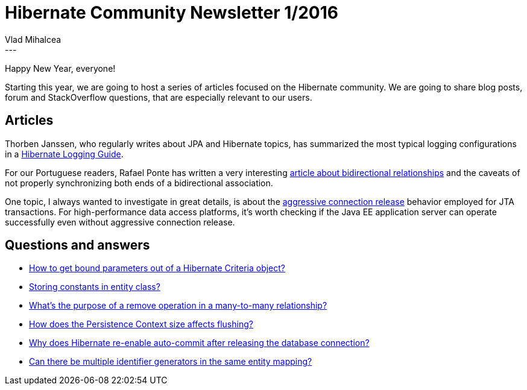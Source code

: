 = Hibernate Community Newsletter 1/2016
Vlad Mihalcea
:awestruct-tags: [ "Discussions", "Hibernate ORM", "Newsletter" ]
:awestruct-layout: blog-post
---

Happy New Year, everyone!

Starting this year, we are going to host a series of articles focused on the Hibernate community.
We are going to share blog posts, forum and StackOverflow questions, that are especially relevant to our users.

== Articles

Thorben Janssen, who regularly writes about JPA and Hibernate topics, has summarized the most typical logging configurations in a http://www.thoughts-on-java.org/hibernate-logging-guide/[Hibernate Logging Guide].

For our Portuguese readers, Rafael Ponte has written a very interesting http://blog.triadworks.com.br/jpa-por-que-voce-deveria-evitar-relacionamento-bidirecional[article about bidirectional relationships] and the caveats of not properly synchronizing both ends of a bidirectional association.

One topic, I always wanted to investigate in great details, is about the https://vladmihalcea.com/hibernate-aggressive-connection-release/[aggressive connection release] behavior employed for JTA transactions.
For high-performance data access platforms, it's worth checking if the Java EE application server can operate successfully even without aggressive connection release.

== Questions and answers

* https://stackoverflow.com/questions/34480029/how-to-get-bound-parameters-out-of-a-hibernate-criteria-object/34481374#34481374[How to get bound parameters out of a Hibernate Criteria object?]
* http://stackoverflow.com/questions/34467121/hibernate-jpa-storing-constants-in-entity-class/34489177#34489177[Storing constants in entity class?]
* http://stackoverflow.com/questions/34383258/hibernate-many-to-many-remove-relation/34472122#34472122[What's the purpose of a remove operation in a many-to-many relationship?]
* https://forum.hibernate.org/viewtopic.php?f=1&t=1042849[How does the Persistence Context size affects flushing?]
* https://forum.hibernate.org/viewtopic.php?f=1&t=1042848[Why does Hibernate re-enable auto-commit after releasing the database connection?]
* http://stackoverflow.com/questions/34528450/multiple-hibernate-sequence-generators-for-one-entity-with-postgresql/34530385#34530385[Can there be multiple identifier generators in the same entity mapping?]